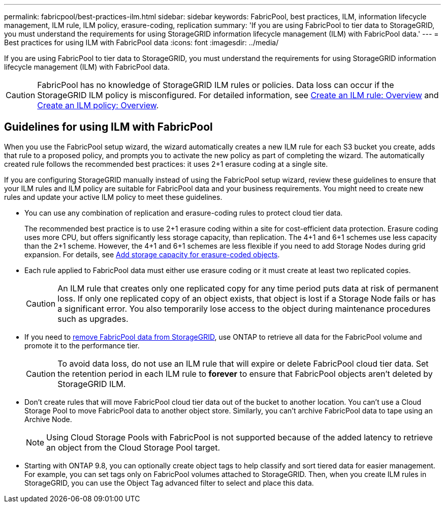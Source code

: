 ---
permalink: fabricpool/best-practices-ilm.html
sidebar: sidebar
keywords: FabricPool, best practices, ILM, information lifecycle management, ILM rule, ILM policy, erasure-coding, replication
summary: 'If you are using FabricPool to tier data to StorageGRID, you must understand the requirements for using StorageGRID information lifecycle management (ILM) with FabricPool data.'
---
= Best practices for using ILM with FabricPool data
:icons: font
:imagesdir: ../media/

[.lead]
If you are using FabricPool to tier data to StorageGRID, you must understand the requirements for using StorageGRID information lifecycle management (ILM) with FabricPool data. 

CAUTION: FabricPool has no knowledge of StorageGRID ILM rules or policies. Data loss can occur if the StorageGRID ILM policy is misconfigured. For detailed information, see link:../ilm/what-ilm-rule-is.html[Create an ILM rule: Overview] and link:../ilm/creating-ilm-policy.html[Create an ILM policy: Overview].

== Guidelines for using ILM with FabricPool
When you use the FabricPool setup wizard, the wizard automatically creates a new ILM rule for each S3 bucket you create, adds that rule to a proposed policy, and prompts you to activate the new policy as part of completing the wizard. The automatically created rule follows the recommended best practices: it uses 2+1 erasure coding at a single site.

If you are configuring StorageGRID manually instead of using the FabricPool setup wizard, review these guidelines to ensure that your ILM rules and ILM policy are suitable for FabricPool data and your business requirements. You might need to create new rules and update your active ILM policy to meet these guidelines.

* You can use any combination of replication and erasure-coding rules to protect cloud tier data.
+
The recommended best practice is to use 2+1 erasure coding within a site for cost-efficient data protection. Erasure coding uses more CPU, but offers significantly less storage capacity, than replication. The 4+1 and 6+1 schemes use less capacity than the 2+1 scheme. However, the 4+1 and 6+1 schemes are less flexible if you need to add Storage Nodes during grid expansion. For details, see link:../expand/adding-storage-capacity-for-erasure-coded-objects.html[Add storage capacity for erasure-coded objects].

* Each rule applied to FabricPool data must either use erasure coding or it must create at least two replicated copies.
+
CAUTION: An ILM rule that creates only one replicated copy for any time period puts data at risk of permanent loss. If only one replicated copy of an object exists, that object is lost if a Storage Node fails or has a significant error. You also temporarily lose access to the object during maintenance procedures such as upgrades.

* If you need to link:remove-fabricpool-data.html[remove FabricPool data from StorageGRID], use ONTAP to retrieve all data for the FabricPool volume and promote it to the performance tier. 
+
CAUTION: To avoid data loss, do not use an ILM rule that will expire or delete FabricPool cloud tier data. Set the retention period in each ILM rule to *forever* to ensure that FabricPool objects aren't deleted by StorageGRID ILM.

* Don't create rules that will move FabricPool cloud tier data out of the bucket to another location. You can't use a Cloud Storage Pool to move FabricPool data to another object store. Similarly, you can't archive FabricPool data to tape using an Archive Node. 
+
NOTE: Using Cloud Storage Pools with FabricPool is not supported because of the added latency to retrieve an object from the Cloud Storage Pool target.

* Starting with ONTAP 9.8, you can optionally create object tags to help classify and sort tiered data for easier management. For example, you can set tags only on FabricPool volumes attached to StorageGRID. Then, when you create ILM rules in StorageGRID, you can use the Object Tag advanced filter to select and place this data.
